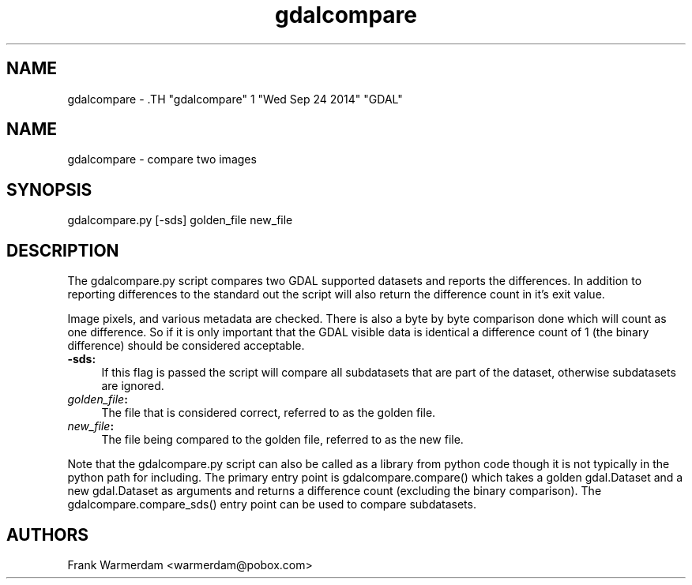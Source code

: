 .TH "gdalcompare" 1 "Wed Sep 24 2014" "GDAL" \" -*- nroff -*-
.ad l
.nh
.SH NAME
gdalcompare \- .TH "gdalcompare" 1 "Wed Sep 24 2014" "GDAL" \" -*- nroff -*-
.ad l
.nh
.SH NAME
gdalcompare \- compare two images
.SH "SYNOPSIS"
.PP
.PP
.nf

gdalcompare.py [-sds] golden_file new_file
.fi
.PP
.SH "DESCRIPTION"
.PP
The gdalcompare.py script compares two GDAL supported datasets and reports the differences. In addition to reporting differences to the standard out the script will also return the difference count in it's exit value.
.PP
Image pixels, and various metadata are checked. There is also a byte by byte comparison done which will count as one difference. So if it is only important that the GDAL visible data is identical a difference count of 1 (the binary difference) should be considered acceptable.
.PP
.IP "\fB\fB-sds\fP:\fP" 1c
If this flag is passed the script will compare all subdatasets that are part of the dataset, otherwise subdatasets are ignored.
.PP
.IP "\fB\fIgolden_file\fP:\fP" 1c
The file that is considered correct, referred to as the golden file.
.PP
.IP "\fB\fInew_file\fP:\fP" 1c
The file being compared to the golden file, referred to as the new file.
.PP
.PP
.PP
Note that the gdalcompare.py script can also be called as a library from python code though it is not typically in the python path for including. The primary entry point is gdalcompare.compare() which takes a golden gdal.Dataset and a new gdal.Dataset as arguments and returns a difference count (excluding the binary comparison). The gdalcompare.compare_sds() entry point can be used to compare subdatasets.
.SH "AUTHORS"
.PP
Frank Warmerdam <warmerdam@pobox.com> 
